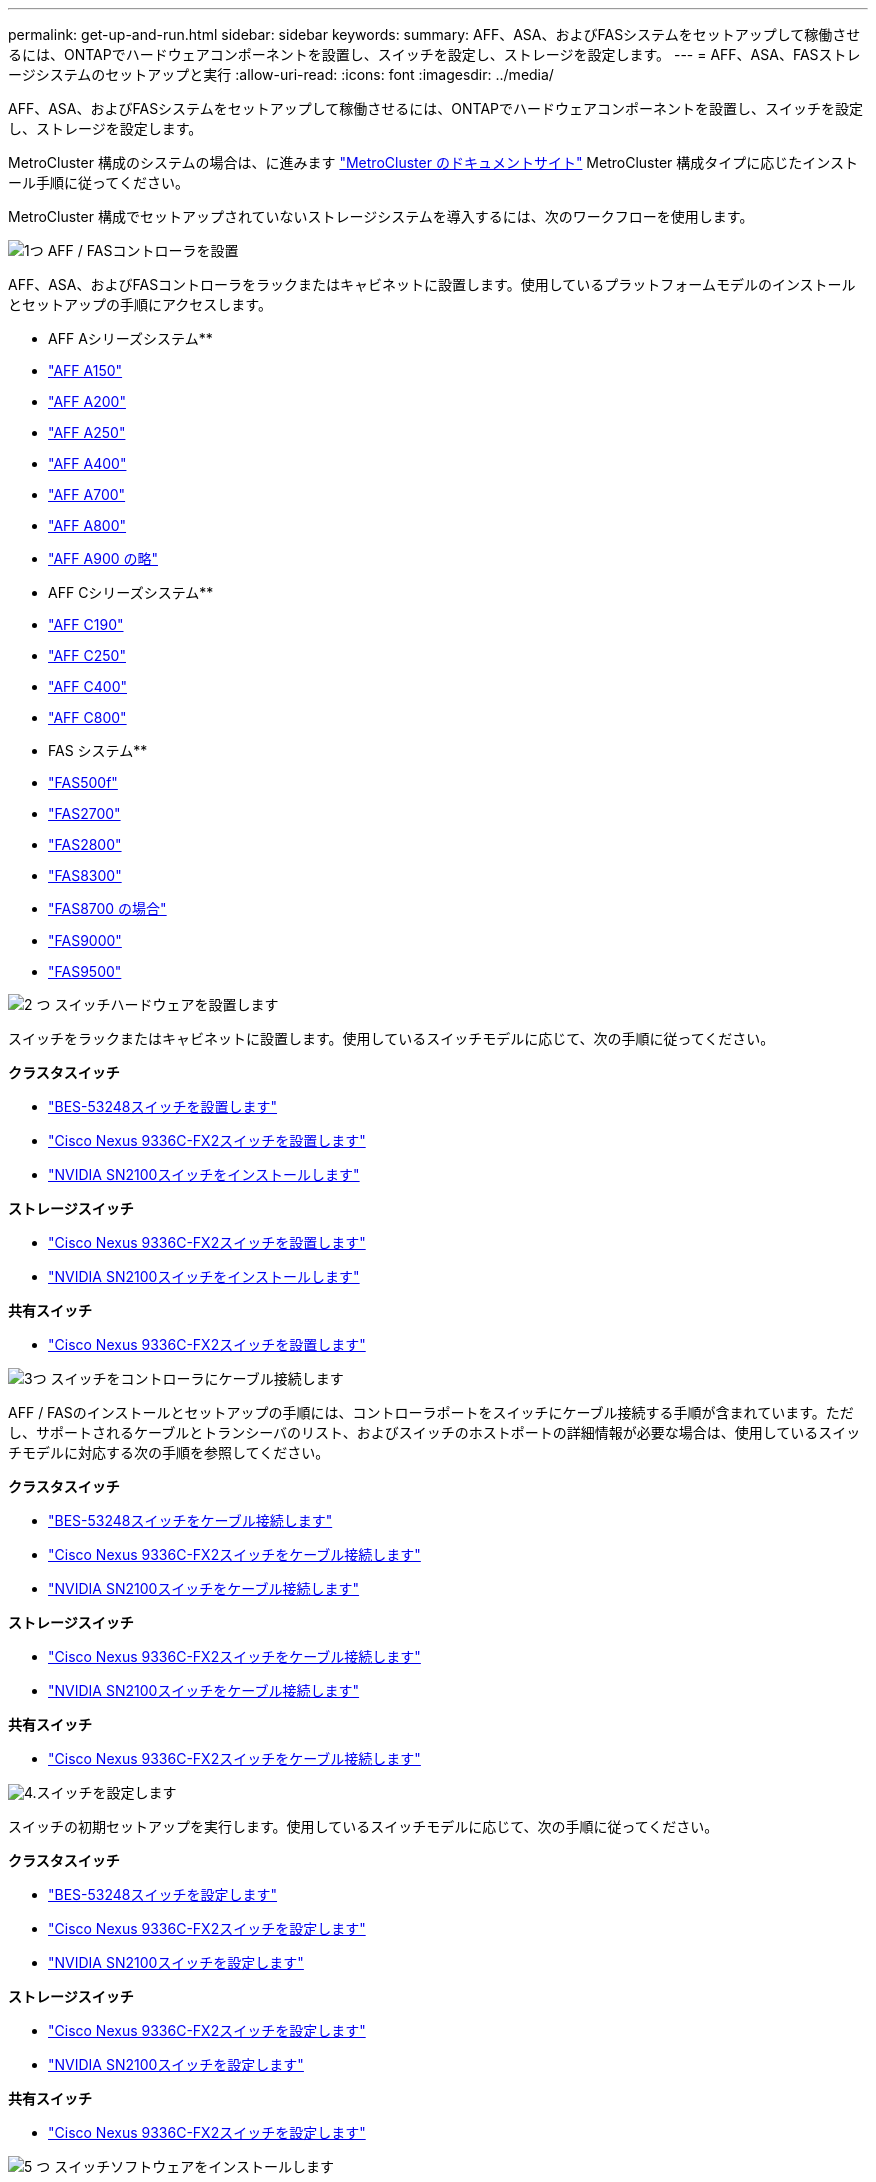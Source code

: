 ---
permalink: get-up-and-run.html 
sidebar: sidebar 
keywords:  
summary: AFF、ASA、およびFASシステムをセットアップして稼働させるには、ONTAPでハードウェアコンポーネントを設置し、スイッチを設定し、ストレージを設定します。 
---
= AFF、ASA、FASストレージシステムのセットアップと実行
:allow-uri-read: 
:icons: font
:imagesdir: ../media/


[role="lead"]
AFF、ASA、およびFASシステムをセットアップして稼働させるには、ONTAPでハードウェアコンポーネントを設置し、スイッチを設定し、ストレージを設定します。

MetroCluster 構成のシステムの場合は、に進みます https://docs.netapp.com/us-en/ontap-metrocluster/index.html["MetroCluster のドキュメントサイト"] MetroCluster 構成タイプに応じたインストール手順に従ってください。

MetroCluster 構成でセットアップされていないストレージシステムを導入するには、次のワークフローを使用します。

.image:https://raw.githubusercontent.com/NetAppDocs/common/main/media/number-1.png["1つ"] AFF / FASコントローラを設置
[role="quick-margin-para"]
AFF、ASA、およびFASコントローラをラックまたはキャビネットに設置します。使用しているプラットフォームモデルのインストールとセットアップの手順にアクセスします。

[role="quick-margin-para"]
** AFF Aシリーズシステム**

[role="quick-margin-list"]
* https://docs.netapp.com/us-en/ontap-systems/a150/install-setup.html["AFF A150"]
* https://docs.netapp.com/us-en/ontap-systems/a200/install-setup.html["AFF A200"]
* https://docs.netapp.com/us-en/ontap-systems/a250/install-setup.html["AFF A250"]
* https://docs.netapp.com/us-en/ontap-systems/a400/install-setup.html["AFF A400"]
* https://docs.netapp.com/us-en/ontap-systems/a700/install-setup.html["AFF A700"]
* https://docs.netapp.com/us-en/ontap-systems/a800/install-setup.html["AFF A800"]
* https://docs.netapp.com/us-en/ontap-systems/a900/install_setup.html["AFF A900 の略"]


[role="quick-margin-para"]
** AFF Cシリーズシステム**

[role="quick-margin-list"]
* https://docs.netapp.com/us-en/ontap-systems/c190/install-setup.html["AFF C190"]
* https://docs.netapp.com/us-en/ontap-systems/c250/install-setup.html["AFF C250"]
* https://docs.netapp.com/us-en/ontap-systems/c400/install-setup.html["AFF C400"]
* https://docs.netapp.com/us-en/ontap-systems/c800/install-setup.html["AFF C800"]


[role="quick-margin-para"]
** FAS システム**

[role="quick-margin-list"]
* https://docs.netapp.com/us-en/ontap-systems/fas500f/install-setup.html["FAS500f"]
* https://docs.netapp.com/us-en/ontap-systems/fas2700/install-setup.html["FAS2700"]
* https://docs.netapp.com/us-en/ontap-systems/fas2800/install-setup.html["FAS2800"]
* https://docs.netapp.com/us-en/ontap-systems/fas8300/install-setup.html["FAS8300"]
* https://docs.netapp.com/us-en/ontap-systems/fas8300/install-setup.html["FAS8700 の場合"]
* https://docs.netapp.com/us-en/ontap-systems/fas9000/install-setup.html["FAS9000"]
* https://docs.netapp.com/us-en/ontap-systems/fas9500/install_setup.html["FAS9500"]


.image:https://raw.githubusercontent.com/NetAppDocs/common/main/media/number-2.png["2 つ"] スイッチハードウェアを設置します
[role="quick-margin-para"]
スイッチをラックまたはキャビネットに設置します。使用しているスイッチモデルに応じて、次の手順に従ってください。

[role="quick-margin-para"]
**クラスタスイッチ**

[role="quick-margin-list"]
* link:https://docs.netapp.com/us-en/ontap-systems-switches/switch-bes-53248/install-hardware-bes53248.html["BES-53248スイッチを設置します"]
* link:https://docs.netapp.com/us-en/ontap-systems-switches/switch-cisco-9336c-fx2/install-switch-9336c-cluster.html["Cisco Nexus 9336C-FX2スイッチを設置します"]
* link:https://docs.netapp.com/us-en/ontap-systems-switches/switch-nvidia-sn2100/install-hardware-sn2100-cluster.html["NVIDIA SN2100スイッチをインストールします"]


[role="quick-margin-para"]
**ストレージスイッチ**

[role="quick-margin-list"]
* link:https://docs.netapp.com/us-en/ontap-systems-switches/switch-cisco-9336c-fx2-storage/install-9336c-storage.html["Cisco Nexus 9336C-FX2スイッチを設置します"]
* link:https://docs.netapp.com/us-en/ontap-systems-switches/switch-nvidia-sn2100/install-hardware-sn2100-storage.html["NVIDIA SN2100スイッチをインストールします"]


[role="quick-margin-para"]
**共有スイッチ**

[role="quick-margin-list"]
* link:https://docs.netapp.com/us-en/ontap-systems-switches/switch-cisco-9336c-fx2-shared/install-9336c-shared.html["Cisco Nexus 9336C-FX2スイッチを設置します"]


.image:https://raw.githubusercontent.com/NetAppDocs/common/main/media/number-3.png["3つ"] スイッチをコントローラにケーブル接続します
[role="quick-margin-para"]
AFF / FASのインストールとセットアップの手順には、コントローラポートをスイッチにケーブル接続する手順が含まれています。ただし、サポートされるケーブルとトランシーバのリスト、およびスイッチのホストポートの詳細情報が必要な場合は、使用しているスイッチモデルに対応する次の手順を参照してください。

[role="quick-margin-para"]
**クラスタスイッチ**

[role="quick-margin-list"]
* link:https://docs.netapp.com/us-en/ontap-systems-switches/switch-bes-53248/configure-reqs-bes53248.html#configuration-requirements["BES-53248スイッチをケーブル接続します"]
* link:https://docs.netapp.com/us-en/ontap-systems-switches/switch-cisco-9336c-fx2/setup-worksheet-9336c-cluster.html["Cisco Nexus 9336C-FX2スイッチをケーブル接続します"]
* link:https://docs.netapp.com/us-en/ontap-systems-switches/switch-nvidia-sn2100/cabling-considerations-sn2100-cluster.html["NVIDIA SN2100スイッチをケーブル接続します"]


[role="quick-margin-para"]
**ストレージスイッチ**

[role="quick-margin-list"]
* link:https://docs.netapp.com/us-en/ontap-systems-switches/switch-cisco-9336c-fx2-storage/setup-worksheet-9336c-storage.html["Cisco Nexus 9336C-FX2スイッチをケーブル接続します"]
* link:https://docs.netapp.com/us-en/ontap-systems-switches/switch-nvidia-sn2100/cabling-considerations-sn2100-storage.html["NVIDIA SN2100スイッチをケーブル接続します"]


[role="quick-margin-para"]
**共有スイッチ**

[role="quick-margin-list"]
* link:https://docs.netapp.com/us-en/ontap-systems-switches/switch-cisco-9336c-fx2-shared/cable-9336c-shared.html["Cisco Nexus 9336C-FX2スイッチをケーブル接続します"]


.image:https://raw.githubusercontent.com/NetAppDocs/common/main/media/number-4.png["4."]スイッチを設定します
[role="quick-margin-para"]
スイッチの初期セットアップを実行します。使用しているスイッチモデルに応じて、次の手順に従ってください。

[role="quick-margin-para"]
**クラスタスイッチ**

[role="quick-margin-list"]
* link:https://docs.netapp.com/us-en/ontap-systems-switches/switch-bes-53248/configure-install-initial.html["BES-53248スイッチを設定します"]
* link:https://docs.netapp.com/us-en/ontap-systems-switches/switch-cisco-9336c-fx2/setup-switch-9336c-cluster.html["Cisco Nexus 9336C-FX2スイッチを設定します"]
* link:https://docs.netapp.com/us-en/ontap-systems-switches/switch-nvidia-sn2100/configure-sn2100-cluster.html["NVIDIA SN2100スイッチを設定します"]


[role="quick-margin-para"]
**ストレージスイッチ**

[role="quick-margin-list"]
* link:https://docs.netapp.com/us-en/ontap-systems-switches/switch-cisco-9336c-fx2-storage/setup-switch-9336c-storage.html["Cisco Nexus 9336C-FX2スイッチを設定します"]
* link:https://docs.netapp.com/us-en/ontap-systems-switches/switch-nvidia-sn2100/configure-sn2100-storage.html["NVIDIA SN2100スイッチを設定します"]


[role="quick-margin-para"]
**共有スイッチ**

[role="quick-margin-list"]
* link:https://docs.netapp.com/us-en/ontap-systems-switches/switch-cisco-9336c-fx2-shared/setup-and-configure-9336c-shared.html["Cisco Nexus 9336C-FX2スイッチを設定します"]


.image:https://raw.githubusercontent.com/NetAppDocs/common/main/media/number-5.png["5 つ"] スイッチソフトウェアをインストールします
[role="quick-margin-para"]
スイッチにソフトウェアをインストールして設定するには、使用しているスイッチモデルのソフトウェアインストールワークフローに従います。

[role="quick-margin-para"]
**クラスタスイッチ**

[role="quick-margin-list"]
* link:https://docs.netapp.com/us-en/ontap-systems-switches/switch-bes-53248/configure-software-overview-bes53248.html["BES-53248スイッチのソフトウェアをインストールします"]
* link:https://docs.netapp.com/us-en/ontap-systems-switches/switch-cisco-9336c-fx2/configure-software-overview-9336c-cluster.html["Cisco Nexus 9336C-FX2スイッチ用のソフトウェアをインストールします"]
* link:https://docs.netapp.com/us-en/ontap-systems-switches/switch-nvidia-sn2100/configure-software-overview-sn2100-cluster.html["NVIDIA SN2100スイッチ用のソフトウェアをインストールします"]


[role="quick-margin-para"]
**ストレージスイッチ**

[role="quick-margin-list"]
* link:https://docs.netapp.com/us-en/ontap-systems-switches/switch-cisco-9336c-fx2-storage/configure-software-overview-9336c-storage.html["Cisco Nexus 9336C-FX2スイッチ用のソフトウェアをインストールします"]
* link:https://docs.netapp.com/us-en/ontap-systems-switches/switch-nvidia-sn2100/configure-software-sn2100-storage.html["NVIDIA SN2100スイッチ用のソフトウェアをインストールします"]


[role="quick-margin-para"]
**共有スイッチ**

[role="quick-margin-list"]
* link:https://docs.netapp.com/us-en/ontap-systems-switches/switch-cisco-9336c-fx2-shared/configure-software-overview-9336c-shared.html["Cisco Nexus 9336C-FX2スイッチ用のソフトウェアをインストールします"]


.image:https://raw.githubusercontent.com/NetAppDocs/common/main/media/number-6.png["6"] システムのセットアップを完了します
[role="quick-margin-para"]
スイッチを設定して必要なソフトウェアをインストールしたら、プラットフォームモデルのインストールとセットアップの手順にアクセスしてシステムのセットアップを完了します。

[role="quick-margin-para"]
** AFF システム**

[role="quick-margin-list"]
* https://docs.netapp.com/us-en/ontap-systems/a150/install-setup.html["AFF A150"]
* https://docs.netapp.com/us-en/ontap-systems/a200/install-setup.html["AFF A200"]
* https://docs.netapp.com/us-en/ontap-systems/a250/install-setup.html["AFF A250"]
* https://docs.netapp.com/us-en/ontap-systems/a400/install-setup.html["AFF A400"]
* https://docs.netapp.com/us-en/ontap-systems/fas9000/install-setup.html["AFF A700"]
* https://docs.netapp.com/us-en/ontap-systems/a800/install-setup.html["AFF A800"]
* https://docs.netapp.com/us-en/ontap-systems/a900/install_setup.html["AFF A900 の略"]


[role="quick-margin-para"]
** AFF Cシリーズシステム**

[role="quick-margin-list"]
* https://docs.netapp.com/us-en/ontap-systems/c190/install-setup.html["AFF C190"]
* https://docs.netapp.com/us-en/ontap-systems/c250/install-setup.html["AFF C250"]
* https://docs.netapp.com/us-en/ontap-systems/c400/install-setup.html["AFF C400"]
* https://docs.netapp.com/us-en/ontap-systems/c800/install-setup.html["AFF C800"]


[role="quick-margin-para"]
** FAS システム**

[role="quick-margin-list"]
* https://docs.netapp.com/us-en/ontap-systems/fas500f/install-setup.html["FAS500f"]
* https://docs.netapp.com/us-en/ontap-systems/fas2700/install-setup.html["FAS2700"]
* https://docs.netapp.com/us-en/ontap-systems/fas2800/install-setup.html["FAS2800"]
* https://docs.netapp.com/us-en/ontap-systems/fas8300/install-setup.html["FAS8300"]
* https://docs.netapp.com/us-en/ontap-systems/fas8300/install-setup.html["FAS8700 の場合"]
* https://docs.netapp.com/us-en/ontap-systems/fas9000/install-setup.html["FAS9000"]
* https://docs.netapp.com/us-en/ontap-systems/fas9500/install_setup.html["FAS9500"]


.image:https://raw.githubusercontent.com/NetAppDocs/common/main/media/number-7.png["7"] ONTAP の設定を完了します
[role="quick-margin-para"]
AFF / FASコントローラとスイッチを設置してセットアップしたら、ONTAP でストレージの設定を完了する必要があります。導入環境の設定に応じて、次の手順を参照してください。

[role="quick-margin-list"]
* ONTAP の導入については、を参照してください https://docs.netapp.com/us-en/ontap/task_configure_ontap.html["ONTAP を設定します"]。
* MetroCluster を使用したONTAP の導入については、を参照してください https://docs.netapp.com/us-en/ontap-metrocluster/["ONTAP を使用してMetroCluster を設定します"]。

